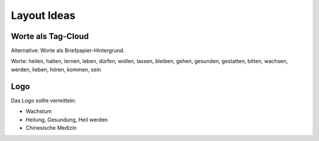 ************
Layout Ideas
************


Worte als Tag-Cloud
===================

Alternative: Worte als Briefpapier-Hintergrund.

Worte: heilen, halten, lernen, leben, dürfen, wollen, lassen, bleiben, gehen, gesunden, gestatten, bitten, wachsen, werden, lieben, hören, kommen, sein


Logo
====

Das Logo sollte vermitteln:

* Wachstum
* Heilung, Gesundung, Heil werden
* Chinesische Medizin 


